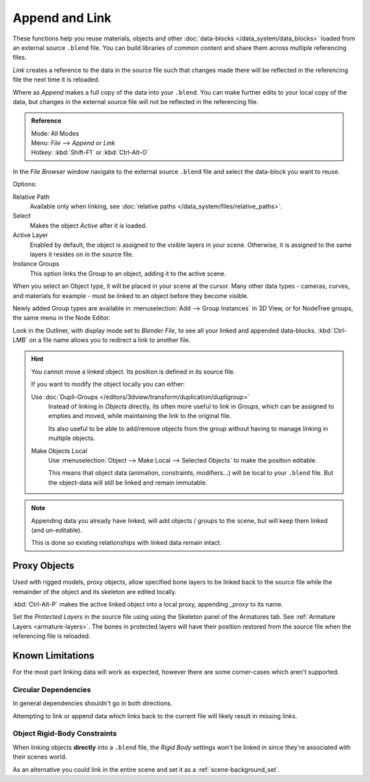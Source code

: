 
***************
Append and Link
***************

These functions help you reuse materials, objects and other :doc:`data-blocks </data_system/data_blocks>`
loaded from an external source ``.blend`` file.
You can build libraries of common content and share them across multiple referencing files.

*Link* creates a reference to the data in the source file such that
changes made there will be reflected in the referencing file the next time it is reloaded.

Where as *Append* makes a full copy of the data into your ``.blend``.
You can make further edits to your local copy of the data,
but changes in the external source file will not be reflected in the referencing file.


.. admonition:: Reference
   :class: refbox

   | Mode:     All Modes
   | Menu:     *File* --> *Append or Link*
   | Hotkey:   :kbd:`Shift-F1`  or  :kbd:`Ctrl-Alt-O`

In the *File Browser* window
navigate to the external source ``.blend`` file
and select the data-block you want to reuse.

Options:

Relative Path
   Available only when linking, see :doc:`relative paths </data_system/files/relative_paths>`.
Select
   Makes the object *Active* after it is loaded.
Active Layer
   Enabled by default, the object is assigned to the visible layers in your scene.
   Otherwise, it is assigned to the same layers it resides on in the source file.
Instance Groups
   This option links the Group to an object, adding it to the active scene.

When you select an Object type, it will be placed in your scene at the cursor.
Many other data types - cameras, curves, and materials for example -
must be linked to an object before they become visible.

Newly added Group types are available in :menuselection:`Add --> Group Instances` in 3D View,
or for NodeTree groups, the same menu in the Node Editor.

Look in the Outliner, with display mode set to *Blender File*, to see all your linked and appended data-blocks.
:kbd:`Ctrl-LMB` on a file name allows you to redirect a link to another file.

.. hint::

   You cannot move a linked object. Its position is defined in its source file.

   If you want to modify the object locally you can either:

   Use :doc:`Dupli-Groups </editors/3dview/transform/duplication/dupligroup>`
      Instead of linking in *Objects* directly,
      its often more useful to link in *Groups*, which can be assigned to empties and moved,
      while maintaining the link to the original file.

      Its also useful to be able to add/remove objects from the group
      without having to manage linking in multiple objects.
   Make Objects Local
      Use :menuselection:`Object --> Make Local --> Selected Objects` to make the position editable.

      This means that object data (animation, constraints, modifiers...) will be local to your ``.blend`` file.
      But the object-data will still be linked and remain immutable.
      

.. note::

   Appending data you already have linked, will add objects / groups to the scene,
   but will keep them linked (and un-editable).

   This is done so existing relationships with linked data remain intact.

.. _object-proxy:

Proxy Objects
=============

Used with rigged models, proxy objects, allow specified bone layers to be linked back to the source file
while the remainder of the object and its skeleton are edited locally.

:kbd:`Ctrl-Alt-P` makes the active linked object into a local proxy, appending `_proxy` to its name.

Set the *Protected Layers* in the source file using using the Skeleton panel of the Armatures tab.
See :ref:`Armature Layers <armature-layers>`.
The bones in protected layers will have their position restored from the source file
when the referencing file is reloaded.


Known Limitations
=================

For the most part linking data will work as expected, however there are some corner-cases which aren't supported.


Circular Dependencies
---------------------

In general dependencies shouldn't go in both directions.

Attempting to link or append data which links back to the current file will likely result in missing links.


Object Rigid-Body Constraints
-----------------------------

When linking objects **directly** into a ``.blend`` file,
the *Rigid Body* settings won't be linked in
since they're associated with their scenes world.

As an alternative you could link in the entire scene and set it as a :ref:`scene-background_set`.
